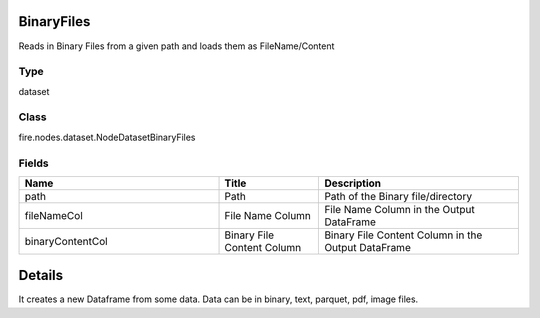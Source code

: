 BinaryFiles
=========== 

Reads in Binary Files from a given path and loads them as FileName/Content

Type
--------- 

dataset

Class
--------- 

fire.nodes.dataset.NodeDatasetBinaryFiles

Fields
--------- 

.. list-table::
      :widths: 10 5 10
      :header-rows: 1

      * - Name
        - Title
        - Description
      * - path
        - Path
        - Path of the Binary file/directory
      * - fileNameCol
        - File Name Column
        - File Name Column in the Output DataFrame
      * - binaryContentCol
        - Binary File Content Column
        - Binary File Content Column in the Output DataFrame


Details
======


It creates a new Dataframe from some data.
Data can be in binary, text, parquet, pdf, image files.


